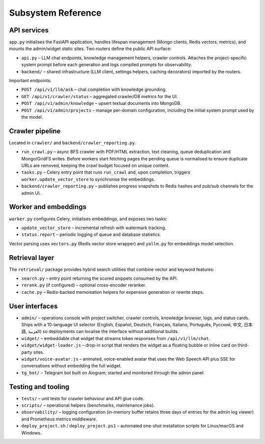 =====================
Subsystem Reference
=====================

API services
------------

``app.py`` initialises the FastAPI application, handles lifespan management
(Mongo clients, Redis vectors, metrics), and mounts the admin/widget static
sites.  Two routers define the public API surface:

* ``api.py`` – LLM chat endpoints, knowledge management helpers, crawler
  controls.  Attaches the project-specific system prompt before each
  generation and logs compiled prompts for observability.
* ``backend/`` – shared infrastructure (LLM client, settings helpers,
  caching decorators) imported by the routers.

Important endpoints:

* ``POST /api/v1/llm/ask`` – chat completion with knowledge grounding.
* ``GET /api/v1/crawler/status`` – aggregated crawler/DB metrics for the UI.
* ``POST /api/v1/admin/knowledge`` – upsert textual documents into MongoDB.
* ``POST /api/v1/admin/projects`` – manage per-domain configuration, including
  the initial system prompt used by the model.

Crawler pipeline
----------------

Located in ``crawler/`` and ``backend/crawler_reporting.py``.

* ``run_crawl.py`` – async BFS crawler with PDF/HTML extraction, text
  cleaning, queue deduplication and Mongo/GridFS writes.  Before workers
  start fetching pages the pending queue is normalised to ensure duplicate
  URLs are removed, keeping the crawl budget focused on unique content.
* ``tasks.py`` – Celery entry point that runs ``run_crawl`` and, upon
  completion, triggers ``worker.update_vector_store`` to synchronise the
  embeddings.
* ``backend/crawler_reporting.py`` – publishes progress snapshots to Redis
  hashes and pub/sub channels for the admin UI.

Worker and embeddings
---------------------

``worker.py`` configures Celery, initialises embeddings, and exposes two
tasks:

* ``update_vector_store`` – incremental refresh with watermark tracking.
* ``status.report`` – periodic logging of queue and database statistics.

Vector parsing uses ``vectors.py`` (Redis vector store wrapper) and
``yallm.py`` for embeddings model selection.

Retrieval layer
---------------

The ``retrieval/`` package provides hybrid search utilities that combine
vector and keyword features:

* ``search.py`` – entry point returning the scored snippets consumed by the
  API.
* ``rerank.py`` (if configured) – optional cross-encoder reranker.
* ``cache.py`` – Redis-backed memoisation helpers for expensive generation or
  rewrite steps.

User interfaces
---------------

* ``admin/`` – operations console with project switcher, crawler controls,
  knowledge browser, logs, and status cards.  Ships with a 10-language UI
  selector (English, Español, Deutsch, Français, Italiano, Português,
  Русский, 中文, 日本語, العربية) so deployments can localise the interface
  without additional builds.
* ``widget/`` – embeddable chat widget that streams token responses from
  ``/api/v1/llm/chat``.
* ``widget/widget-loader.js`` – drop-in script that renders the widget as a
  floating bubble or inline card on third-party sites.
* ``widget/voice-avatar.js`` – animated, voice-enabled avatar that uses the
  Web Speech API plus SSE for conversations without embedding the full widget.
* ``tg_bot/`` – Telegram bot built on Aiogram; started and monitored through
  the admin panel.

Testing and tooling
-------------------

* ``tests/`` – unit tests for crawler behaviour and API glue code.
* ``scripts/`` – operational helpers (benchmarks, maintenance jobs).
* ``observability/`` – logging configuration (in-memory buffer retains three
  days of entries for the admin log viewer) and Prometheus metrics middleware.
* ``deploy_project.sh`` / ``deploy_project.ps1`` – automated one-shot
  installation scripts for Linux/macOS and Windows.
